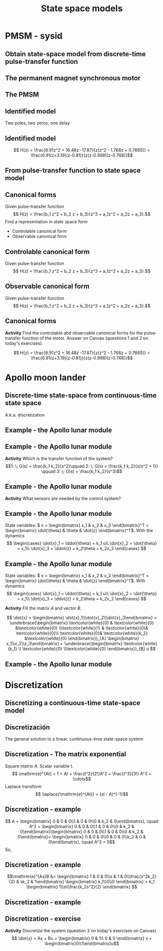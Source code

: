 #+OPTIONS: toc:nil
# #+LaTeX_CLASS: koma-article 

#+LATEX_CLASS: beamer
#+LATEX_CLASS_OPTIONS: [presentation,aspectratio=1610]
#+OPTIONS: H:2
# #+BEAMER_THEME: Madrid
#+COLUMNS: %45ITEM %10BEAMER_ENV(Env) %10BEAMER_ACT(Act) %4BEAMER_COL(Col) %8BEAMER_OPT(Opt)
     
#+LaTex_HEADER: \usepackage{pifont}
#+LaTex_HEADER: \newcommand{\cmark}{\textcolor{green!80!black}{\ding{51}}}

#+LaTex_HEADER: \usepackage{amssymb}
#+LaTex_HEADER: \usepackage{pgfplotstable}
#+LaTex_HEADER: \DeclareMathOperator{\shift}{q}
#+LaTex_HEADER: \DeclareMathOperator{\diff}{p}

#+LaTex_HEADER: \usepackage{khpreamble, euscript}
#+LaTex_HEADER: \DeclareMathOperator{\atantwo}{atan2}
#+LaTex_HEADER: \newcommand*{\ctrb}{\EuScript{C}}
#+LaTex_HEADER: \newcommand*{\obsv}{\EuScript{O}}

#+title: State space models



* Promise                                                          :noexport:
  
  After this lecture you will understand how to set up a model on discrete-time state space form.

* PMSM - sysid

** Obtain state-space model from discrete-time pulse-transfer function

** The permanent magnet synchronous motor
   #+begin_center
   \includegraphics[width=0.9\linewidth]{../../figures/permanent-motor.jpg}
   #+end_center

*** Notas                                                          :noexport:
    En la tarea pasada trabajamos con un modelo de este sistema, un motor electrico síncrono con imán permanente. Es muy usado. Hay versiones con el imán permanente fijo en el rotor, o fijo en el estator.

** The PMSM
   #+begin_center
   \includegraphics[width=0.8\linewidth]{../../figures/pmsm_control_block_diag.png}
   #+end_center
   #+begin_export latex
   {\footnotesize De Liu and Li  ``Speed control for PMSM servo system'', IEEE Transactions on Industrial Electronics, 2012.}
   #+end_export
*** Notas                                                          :noexport:
    El modelo que usabamos para la simulación en simulink estaba en forma de tres ecuaciones diferenciales non-lineales. Vimos este diagrama de bloque que indica que hay un lazo de control interna con dos controladores PI que tratan de mantener la corriente id en cero y que tratan de seguir una corriente deseada iq^*. El lazo de control externo para control de la velocidad fue lo que diseñamos y implementamos nosotros en la tarea.

    El diseño de controloador RST, dos grados de libertad, estaba basada en un modelo de primer orden del motor, y con un retraso para representar el filtro de anti-aliasing. Es un modelo muy simple de este sistema complejo. Pero el modelo era suficiente  para llegar a un control bueno.

    Pero posiblemente se puede llegar a un mejor control usando un modelo de orden más alto. Entonces ayer vimos un procedimiento de como obtener datos del model non-lineal en simulacion, y despues estimar modelos de diferentes ordenens.

    En lo que sigue vamos a ver el resultado que obtuve para un model de dos polos y dos ceros, y con un retraso. 
** Identified model
   Two poles, two zeros, one delay
   #+begin_export latex
   \begin{center}
     \begin{tikzpicture}[node distance=22mm, block/.style={rectangle, draw, minimum width=10mm}, sumnode/.style={circle, draw, inner sep=2pt}]
    
       \node[coordinate] (input) {};
       \node[block, right of=input] (delay1)  {$\frac{1}{z}$};
       \node[block, right of=delay1, node distance=30mm] (plant)  {$\frac{b_0z^2 + b_1z + b_2}{z^2 + a_1 z + a_2}$};
       \node[coordinate, right of=plant] (output) {};

       \draw[->] (input) -- node[above, pos=0.3] {$u(k)$} (delay1);
       \draw[->] (delay1) -- node[above, pos=0.3] {} (plant);
       \draw[->] (plant) -- node[above, near end] {$y(k)$} (output);

       \begin{scope}[yshift=-1cm, xshift = 3cm]
       \node {$\Updownarrow$};
       \end{scope}
       \begin{scope}[yshift=-3cm, xshift = 3cm]
       \node {$\Updownarrow$};
       \end{scope}

       \node[coordinate, below of=input, node distance=2cm] (input2) {};
       \node[block, right of=input2, node distance=30mm] (plant)  {$\frac{b_0z^2 + b_1z + b_2}{z^2 + a_1 z + a_2}$};
       \node[block, right of=plant] (delay2)  {$\frac{1}{z}$};
       \node[coordinate, right of=delay2] (output) {};

       \draw[->] (input2) -- node[above, pos=0.3] {$u(k)$} (plant);
       \draw[->] (plant) -- node[above, pos=0.3] {} (delay2);
       \draw[->] (delay2) -- node[above, near end] {$y(k)$} (output);

       \node[coordinate, below of=input2, node distance=2cm] (input3) {};
       \node[block, right of=input3, node distance=30mm] (plant)  {$\frac{b_0z^2 + b_1z + b_2}{z(z^2 + a_1 z + a_2})$};
       \node[coordinate, right of=plant, node distance=30mm] (output) {};

       \draw[->] (input3) -- node[above, pos=0.3] {$u(k)$} (plant);
       \draw[->] (plant) -- node[above, near end] {$y(k)$} (output);



     \end{tikzpicture}
   \end{center}

       #+end_export

*** Notas                                                          :noexport:
    La sistema del motor en si es de segunda orden, con dos ceros y dos polos. El retraso esta en la salida del motor, porque corresponde al filtro anti-aliasing. Pero si asumimos que no entra otras señales en este modelo, o que estas señales sean cero, podemos mover el retraso, y independiente de donde ponemos el retraso, llegar al modelo abajo. Este modelo la verdad es de tercer orden, porque tiene polynomia de grado tres en el denominador. 
 
** ARX model                                                       :noexport:
Given signals \(u(k), \; k=1,2,\ldots, N\) y \(y(k), \; k=1,2,\ldots,N\), el modelo ARX \(A(\shift)y(k) = B(\shift)u(k-d) + \shift^n e(k)\) con \(n\) polos, \(m\) ceros y retraso de \(d\) pasos.

*Predictor*
\begin{multline*}
\hat{y}(k+1) = -a_1y(k) - \cdots - a_ny(k-n+1) \\+ b_0u(k+m-n-d+1) + \cdots + b_mu(k-n-d+1)
\end{multline*}
*Objetivo* Estimar los parametro \(a_1, a_2, \ldots, \a_n, b_0, b_1, \ldots, b_m\).

*Modelo del PMSM* \(n=2\), \(m=2\), \(d=1\)
\begin{multline*}
\hat{y}(k+1) = -a_1y(k) - a_2y(k-1) + b_0u(k) + b_1u(k-1) + b_2u(k-2)d+1) 
\end{multline*}

** Identified model

   \[ H(z) = \frac{6.91z^2 + 16.48z -17.87}{z(z^2 - 1.766z + 0.7665)} = \frac{6.91(z+3.19)(z-0.81)}{z(z-0.998)(z-0.768)}\]

   #+begin_center
   \includegraphics[width=0.6\linewidth]{../../figures/validation-result-2020-07-24.png}
   #+end_center

** From pulse-transfer function to state space model
   #+begin_export latex
   \begin{center}
     \begin{tikzpicture}[node distance=32mm, block/.style={rectangle, draw, minimum width=15mm}, sumnode/.style={circle, draw, inner sep=2pt}]
    
       \node[coordinate] (input) {};
       \node[block, right of=input] (plant)  {$H(z) = \frac{b_0z^2 + b_1z + b_2}{z(z^2 + a_1 z + a_2)}$};
       \node[coordinate, right of=plant] (output) {};

       \draw[->] (input) -- node[above, pos=0.3] {$u(k)$} (plant);
       \draw[->] (plant) -- node[above, near end] {$y(k)$} (output);

       \begin{scope}[yshift=-2cm, xshift = 3cm]
       \node {$\Updownarrow$};
       \end{scope}

       \begin{scope}[yshift=-4cm, node distance=50mm, xshift=-2cm]
       \node[coordinate] (input) {};
       \node[block, right of=input, align=center] (plant)  {$x(k+1) = \Phi x(k) + \Gamma u(k)$\\$y(k) = C x(k)$};
       \node[coordinate, right of=plant] (output) {};

       \draw[->] (input) -- node[above, pos=0.3] {$u(k)$} (plant);
       \draw[->] (plant) -- node[above, near end] {$y(k)$} (output);
       \end{scope}



     \end{tikzpicture}
   \end{center}

   #+end_export

** Canonical forms
   Given pulse-transfer function 
   \[ H(z) = \frac{b_1 z^2 + b_2 z + b_3}{z^3 + a_1z^2 + a_2z + a_3}.\] 
   Find a representation in state space form
   \begin{align*}
    x(k+1) &= \Phi x(k) + \Gamma u(k) \\
    y(k) &= C x(k)
    \end{align*}

#+BEAMER: \pause

   - Controlable canonical form
   - Observable canonical form

** Controlable canonical form
   Given pulse-transfer function 
   \[ H(z) = \frac{b_1 z^2 + b_2 z + b_3}{z^3 + a_1z^2 + a_2z + a_3}.\] 

   \begin{align*}
    x(k+1) &= \begin{bmatrix} -a_1 & -a_2 & -a_3\\1 & 0 & 0\\0 & 1 & 0\end{bmatrix} x(k) + \begin{bmatrix}1\\0\\0\end{bmatrix} u(k) \\
    y(k) &= \begin{bmatrix} b_1 & b_2 & b_3 \end{bmatrix} x(k)
    \end{align*}


** Observable canonical form

   Given pulse-transfer function 
   \[ H(z) = \frac{b_1 z^2 + b_2 z + b_3}{z^3 + a_1z^2 + a_2z + a_3}.\] 

   \begin{align*}
    x(k+1) &= \begin{bmatrix} -a_1 & 1 & 0\\-a_2 & 0 & 1\\-a_3 & 0 & 0\end{bmatrix} x(k) + \begin{bmatrix}b_1\\b_2\\b_3\end{bmatrix} u(k) \\
    y(k) &= \begin{bmatrix} 1 & 0 & 0 \end{bmatrix} x(k)
    \end{align*}


** Canonical forms
   *Activity* Find the controlable abd observable canonical forms for the pulse-transfer function of the motor. Answer on Canvas (questions 1 and 2 on today's exercises).
   
   \[ H(z) = \frac{6.91z^2 + 16.48z -17.87}{z(z^2 - 1.766z + 0.7665)} = \frac{6.91(z+3.19)(z-0.81)}{z(z-0.998)(z-0.768)}\]

* Solutions to canonical forms                                     :noexport:
** Formas canónicas - solución
** Formas canónicas - solución
   \[ H(z) = \frac{6.91z^2 + 16.48z -17.87}{z(z^2 - 1.766z + 0.7665)} = \frac{6.91(z+3.19)(z-0.81)}{z(z-0.998)(z-0.768)}\]
   Forma canónica de control
   \begin{align*}
    x(k+1) &= \begin{bmatrix} -a_1 & -a_2 & -a_3\\1 & 0 & 0\\0 & 1 & 0\end{bmatrix} x(k) + \begin{bmatrix}1\\0\\0\end{bmatrix} u(k) \\
      &= \begin{bmatrix} 1.766 & -0.7655 & 0\\1 & 0 & 0\\0 &1 & 0\end{bmatrix} x(k) +  \begin{bmatrix}1\\0\\0\end{bmatrix} u(k) \\
    y(k) &= \begin{bmatrix} b_1 & b_2 & b_3 \end{bmatrix} x(k)
    = \begin{bmatrix} 6.91 & 16.48 & -17.87 \end{bmatrix} x(k)
    \end{align*}

   
** Formas canónicas - solución
   \[ H(z) = \frac{6.91z^2 + 16.48z -17.87}{z(z^2 - 1.766z + 0.7665)} = \frac{6.91(z+3.19)(z-0.81)}{z(z-0.998)(z-0.768)}\]
   Forma canónica de observador
   \begin{align*}
    x(k+1) &= \begin{bmatrix} -a_1 & 1 & 0\\-a_2 & 0 & 1\\-a_3 & 0 & 0\end{bmatrix} x(k) + \begin{bmatrix}b_1\\b_2\\b_3\end{bmatrix} u(k) \\
    &= \begin{bmatrix} 1.766 & 1 & 0\\-0.7665 & 0 & 1\\0 & 0 & 0\end{bmatrix} x(k) + \begin{bmatrix}6.91\\16.48\\-17.87\end{bmatrix} u(k) \\
    y(k) &= \begin{bmatrix} 1 & 0 & 0 \end{bmatrix} x(k)
    \end{align*}

* Apollo moon lander
** Discrete-time state-space  from continuous-time state space 
   A.k.a. discretization
   
** Example - the Apollo lunar module

   #+begin_export latex
   \begin{center}
   \includegraphics[width=\linewidth]{fig-apollo}
   \end{center}
   #+end_export
** Example - the Apollo lunar module

   #+begin_export latex
   \begin{center}
   \includegraphics[width=0.8\linewidth]{fig-apollo}
   \end{center}
   #+end_export
   *Activity* Which is the transfer function of the system?
   \[1: \; G(s) = \frac{k_1 k_2}{s^2}\qquad 2: \; G(s) = \frac{k_1 k_2}{s(s^2 + 1)} \qquad 3: \; G(s) = \frac{k_1 k_2}{s^3}\]

** Example - the Apollo lunar module

   #+begin_export latex
   \begin{center}
   \includegraphics[width=0.8\linewidth]{fig-apollo}
   \end{center}
   #+end_export
   *Activity* What sensors are needed by the control system?

** Example - the Apollo lunar module

   #+begin_export latex
   \begin{center}
   \includegraphics[width=0.7\linewidth]{fig-apollo}
   \end{center}
   #+end_export

   State variables: \( x = \begin{bmatrix} x_1 & x_2 & x_3 \end{bmatrix}^T = \begin{bmatrix} \dot{\theta} & \theta & \dot{z} \end{bmatrix}^T\). With the dynamics
   \[ \begin{cases} \dot{x}_1 =  \ddot{\theta} = k_1 u\\ \dot{x}_2 = \dot{\theta} = x_1\\ \dot{x}_3 = \ddot{z} = k_2\theta = k_2x_2 \end{cases} \]

** Example - the Apollo lunar module

   State variables: \( x = \begin{bmatrix} x_1 & x_2 & x_3 \end{bmatrix}^T = \begin{bmatrix} \dot{\theta} & \theta & \dot{z} \end{bmatrix}^T\). With dynamics
   \[ \begin{cases} \dot{x}_1 =  \ddot{\theta} = k_1 u\\ \dot{x}_2 = \dot{\theta} = x_1\\ \dot{x}_3 = \ddot{z} = k_2\theta = k_2x_2 \end{cases} \]

   *Activity* Fill the matrix \(A\) and vector \(B\).

   \[ \dot{x} = \begin{bmatrix} \dot{x}_1\\\dot{x}_2\\\dot{x}_3\end{bmatrix} = \underbrace{\begin{bmatrix} \textcolor{white}{0} & \textcolor{white}{0} &\textcolor{white}{0} \\\textcolor{white}{1} & \textcolor{white}{0}& \textcolor{white}{0}\\ \textcolor{white}{0}& \textcolor{white}{k_2} &\textcolor{white}{0} \end{bmatrix}}_{A} \begin{bmatrix} x_1\\x_2\\x_3\end{bmatrix} + \underbrace{\begin{bmatrix} \textcolor{white}{k_1} \\ \textcolor{white}{0} \\\textcolor{white}{0}  \end{bmatrix}}_{B} u \]

** Example - the Apollo lunar module

** Example - the Apollo lunar module                               :noexport:

   State variables: \( x = \begin{bmatrix} x_1 & x_2 & x_3 \end{bmatrix}^T = \begin{bmatrix} \dot{\theta} & \theta & \dot{z} \end{bmatrix}^T\). With dynamics
   \[ \begin{cases} \dot{x}_1 =  \ddot{\theta} = k_1 u\\ \dot{x}_2 = \dot{\theta} = x_1\\ \dot{x}_3 = \ddot{z} = k_2\theta = k_2x_2 \end{cases} \]

   \[ \dot{x} = \begin{bmatrix} \dot{x}_1\\\dot{x}_2\\\dot{x}_3\end{bmatrix} = \underbrace{\begin{bmatrix} \textcolor{red!60!black}{0} & \textcolor{red!60!black}{0} &\textcolor{red!60!black}{0} \\\textcolor{red!60!black}{1} & \textcolor{red!60!black}{0}& \textcolor{red!60!black}{0}\\ \textcolor{red!60!black}{0}& \textcolor{red!60!black}{k_2} &\textcolor{red!60!black}{0} \end{bmatrix}}_{A} \begin{bmatrix} x_1\\x_2\\x_3\end{bmatrix} + \underbrace{\begin{bmatrix} \textcolor{red!60!black}{k_1} \\ \textcolor{red!60!black}{0} \\\textcolor{red!60!black}{0}  \end{bmatrix}}_{B} u \]


* Modeling exercise in groups                                      :noexport:
** Modeling - exercise
   *Activity* The next three slides show three examples of state-space models. The models are assigned to the breakout rooms as shown below

   | Modelo \ Breakout room |      1 |      2 |      3 |      4 |      5 |      6 |      7 |      8 |      9 |
   |------------------------+--------+--------+--------+--------+--------+--------+--------+--------+--------|
   | A                      | \cmark | \cmark | \cmark |        |        |        |        |        |        |
   | B                      |        |        |        | \cmark | \cmark | \cmark |        |        |        |
   | C                      |        |        |        |        |        |        | \cmark | \cmark | \cmark |
   |------------------------+--------+--------+--------+--------+--------+--------+--------+--------+--------|

   *Interpret the model* Which are the state variables, what do they represent and what physical unit do they have? What is the input signal and the output signal? What physical unit do these signal have? Where does the model come from (physical laws, differential equations)?
 
   *Prepara a brief explanation* with the help of the given resources.
 
** Modeling - Model *A*

*** Graphics
    :PROPERTIES:
    :BEAMER_col: 0.5
    :END:
    \includegraphics[height=0.5\textheight]{../../figures/mass-spring-damper}

*** Text
    :PROPERTIES:
    :BEAMER_col: 0.5
    :END:
    Vertical movement of a mass. In the equilibrium position \(X=0, \; \dot{X} =0 \), the spring force is equal to the force of gravity.

   \begin{align*}
   \dot{x} &= \begin{bmatrix} 0 & 1\\-\frac{k}{m} & -\frac{f}{m}\end{bmatrix} x + \begin{bmatrix}0\\\frac{k}{m}\end{bmatrix}u\\ 
   y &= \begin{bmatrix} 1 & 0\end{bmatrix} x 
   \end{align*}

   [[https://lpsa.swarthmore.edu/Representations/SysRepSS.html#SS_MechT][Link to resource]]

** Modeling - Model *B*

*** Graphics
    :PROPERTIES:
    :BEAMER_col: 0.5
    :END:
    \includegraphics[height=0.5\textheight]{../../figures/RLC-circuit}


*** Text
    :PROPERTIES:
    :BEAMER_col: 0.5
    :END:
    Tip: \(x_1(t) = i(t)\)

   \begin{align*}
   \dot{x} &= \begin{bmatrix} -\frac{R}{L} & -\frac{1}{L}\\\frac{1}{C} & 0\end{bmatrix} x + \begin{bmatrix}\frac{1}{L}\\0\end{bmatrix}u\\ 
   y &= \begin{bmatrix} 0 & 1\end{bmatrix} x 
   \end{align*}

   [[https://lpsa.swarthmore.edu/Representations/SysRepSS.html#ExDirDerSSElec][Link to resource]]


** Modeling - Model *C*

*** Graphics
    :PROPERTIES:
    :BEAMER_col: 0.5
    :END:
    \includegraphics[height=0.5\textheight]{../../figures/two-tank-mathworks.png}

    #+begin_export latex
    {\footnotesize From Mathworks}
    #+end_export

*** Text
    :PROPERTIES:
    :BEAMER_col: 0.5
    :END:

   \begin{align*}
   \dot{x} &= \begin{bmatrix} -\frac{a}{A} \sqrt{2gx_1}\\ \frac{a}{A}\sqrt{2gx_1} - \frac{a}{A}\sqrt{2gx_2}\end{bmatrix} + \begin{bmatrix}\frac{k}{A}\\0\end{bmatrix}u\\ 
   y &= \begin{bmatrix} 0 & 1\end{bmatrix} x 
   \end{align*}

   [[https://www.mathworks.com/help/ident/examples/two-tank-system-c-mex-file-modeling-of-time-continuous-siso-system.html][Link to resource]]

* Discretization

** Discretizing a continuous-time state-space model
** Discretización
   The general solution to a linear, continuous-time state-space system
   \begin{align*}
   x(t_k+\tau)& = \mathrm{e}^{A(\tau)} x(t_k) + \int_{0}^\tau \mathrm{e}^{As} B u\big((t_k+\tau)-s) ds
   \end{align*}
   
   #+begin_export latex
   \begin{center}
     \begin{tikzpicture}
       \draw[->] (-3,0) -- (6,0) node[below] {$t$};
       \draw (-2, 0.2) -- ( -2, 0) node[below] {$t_k=kh$};
       \draw (1, 0.2) -- ( 1, 0) node[below] {$t_{k+1}=kh+h$};
       \draw (4, 0.2) -- ( 4, 0) node[below] {$kh+2h$};
       \draw[thick, orange!90!black] (-3,0.3) -- (-2, 0.3) -- (-2,1) -- (1, 1) -- (1,0.8) -- (4, 0.8) --(4, 0.5) --(5.5, 0.5) node[pos=0.1, coordinate, pin=30:{$u(t)$}] {} ; 
       \draw[->] (-2, -0.7) -- (0, -0.7) node[below] {$\tau$};
     \end{tikzpicture}
   \end{center}
   #+end_export

   \begin{align*}
    x(kh+h) &= \mathrm{e}^{Ah} x(kh) + \int_{0}^{h} \mathrm{e}^{As} B u(kh+h-s) ds\\
     &= \underbrace{\mathrm{e}^{Ah}}_{\Phi(h)} x(kh) + \underbrace{\left(\int_{0}^h \mathrm{e}^{As} B ds \right)}_{\Gamma(h)} u(kh)
  \end{align*}

** Discretization - The matrix exponential
   Square matrix \(A\). Scalar variable \(t\).
   \[ \mathrm{e}^{At} = 1 + At + \frac{t^2}{2!}A^2 + \frac{t^3}{3!} A^3 + \cdots\]
   Laplace transform
   \[ \laplace{\mathrm{e}^{At}} = (sI - A)^{-1}\]
   

** Discretization - example
   \begin{align*}
    x(kh+h) &= \mathrm{e}^{Ah} x(kh) + \int_{0}^{h} \mathrm{e}^{As} B u(kh+h-s) ds\\
     &= \underbrace{\mathrm{e}^{Ah}}_{\Phi(h)} x(kh) + \underbrace{\left(\int_{0}^h \mathrm{e}^{As} B ds \right)}_{\Gamma(h)} u(kh)
  \end{align*}
   \[ A = \begin{bmatrix} 0 & 0 & 0\\1 & 0 & 0\\0 & k_2 & 0\end{bmatrix}, \quad A^2 = \begin{bmatrix} 0 & 0 & 0\\1 & 0 & 0\\0 & k_2 & 0\end{bmatrix}\begin{bmatrix} 0 & 0 & 0\\1 & 0 & 0\\0 & k_2 & 0\end{bmatrix}= \begin{bmatrix} 0 & 0 & 0\\0 & 0 & 0\\k_2 & 0  & 0\end{bmatrix}, \quad A^3 = 0\]
   So,
  \begin{align*}
   \Phi(h) &= \mathrm{e}^{Ah} = 1 + Ah + A^2 h^2/2  + \cdots \\
   &= \begin{bmatrix} 1 & 0 & 0\\0 & 1 & 0\\0 & 0 & 1\end{bmatrix} + \begin{bmatrix} 0 & 0 & 0\\1 & 0 & 0\\0 & k_2 & 0\end{bmatrix}h + \begin{bmatrix} 0 & 0 & 0\\0 & 0 & 0\\k_2 & 0 & 0\end{bmatrix}\frac{h^ 2}{2}= \begin{bmatrix} 1 & 0 & 0\\h & 1 & 0\\\frac{h^2k_2}{2} & hk_2 & 1\end{bmatrix}
   \end{align*}

** Discretization - example
   \begin{align*}
    x(kh+h) &= \mathrm{e}^{Ah} x(kh) + \int_{0}^{h} \mathrm{e}^{As} B u(kh+h-s) ds\\
     &= \underbrace{\mathrm{e}^{Ah}}_{\Phi(h)} x(kh) + \underbrace{\left(\int_{0}^h \mathrm{e}^{As} B ds \right)}_{\Gamma(h)} u(kh)
  \end{align*}
  \[\mathrm{e}^{As}B &=  \begin{bmatrix} 1 & 0 & 0\\s & 1 & 0\\\frac{s^2k_2}{2} & sk_2 & 1\end{bmatrix} \begin{bmatrix} k_1\\0\\0 \end{bmatrix} = k_1 \begin{bmatrix} 1\\s\\\frac{k_2s^2}{2} \end{bmatrix}
  \]
  \begin{align*}
  \Gamma (h) &= \int_0^h \mathrm{e}^{As}B ds = k_1 \int_0^h \begin{bmatrix} 1\\s\\\frac{k_2s^2}{2} \end{bmatrix}ds = k_1\begin{bmatrix} h\\ \frac{h^2}{2} \\ \frac{k_2 h^3}{6} \end{bmatrix} 
  \end{align*}

** Discretization - example
   \begin{align*}
    x(kh+h) &= \mathrm{e}^{Ah} x(kh) + \int_{0}^{h} \mathrm{e}^{As} B u(kh+h-s) ds\\
     &= \underbrace{\mathrm{e}^{Ah}}_{\Phi(h)} x(kh) + \underbrace{\left(\int_{0}^h \mathrm{e}^{As} B ds \right)}_{\Gamma(h)} u(kh)\\
     &= \begin{bmatrix} 1 & 0 & 0\\h & 1 & 0\\\frac{h^2k_2}{2} & hk_2 & 1\end{bmatrix} x(kh) + k_1 \begin{bmatrix} h\\ \frac{h^2}{2} \\ \frac{k_2 h^3}{6} \end{bmatrix} u(kh)
  \end{align*}

** Discretization - exercise
   *Activity* Discretize the system (question 3 on today's exercises on Canvas)
   \[ \dot{x} = Ax + Bu = \begin{bmatrix} 0 & 1\\ 0 & 0 \end{bmatrix} x + \begin{bmatrix}0\\1\end{bmatrix}u\]

   

  
*** notes                                                          :noexport:

AA = [0 1;0 0][0 1;0 0] = [0 0;0 0]
so
exp(Ah) = I + Ah + A^2 h^2/2 + ... = I + Ah.

exp(As)B = [1 h;0 1][0;1] = [h;1]

int exp(As)B = [h^2/2;h]


   
